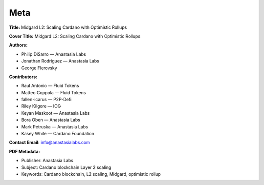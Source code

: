 Meta
====

**Title:** Midgard L2: Scaling Cardano with Optimistic Rollups

**Cover Title:** Midgard L2: Scaling Cardano with Optimistic Rollups

**Authors:**

- Philip DiSarro — Anastasia Labs  
- Jonathan Rodriguez — Anastasia Labs  
- George Flerovsky

**Contributors:**

- Raul Antonio — Fluid Tokens  
- Matteo Coppola — Fluid Tokens  
- fallen-icarus — P2P-Defi  
- Riley Kilgore — IOG  
- Keyan Maskoot — Anastasia Labs  
- Bora Oben — Anastasia Labs  
- Mark Petruska — Anastasia Labs  
- Kasey White — Cardano Foundation

**Contact Email:** info@anastasialabs.com

**PDF Metadata:**

- Publisher: Anastasia Labs  
- Subject: Cardano blockchain Layer 2 scaling  
- Keywords: Cardano blockchain, L2 scaling, Midgard, optimistic rollup